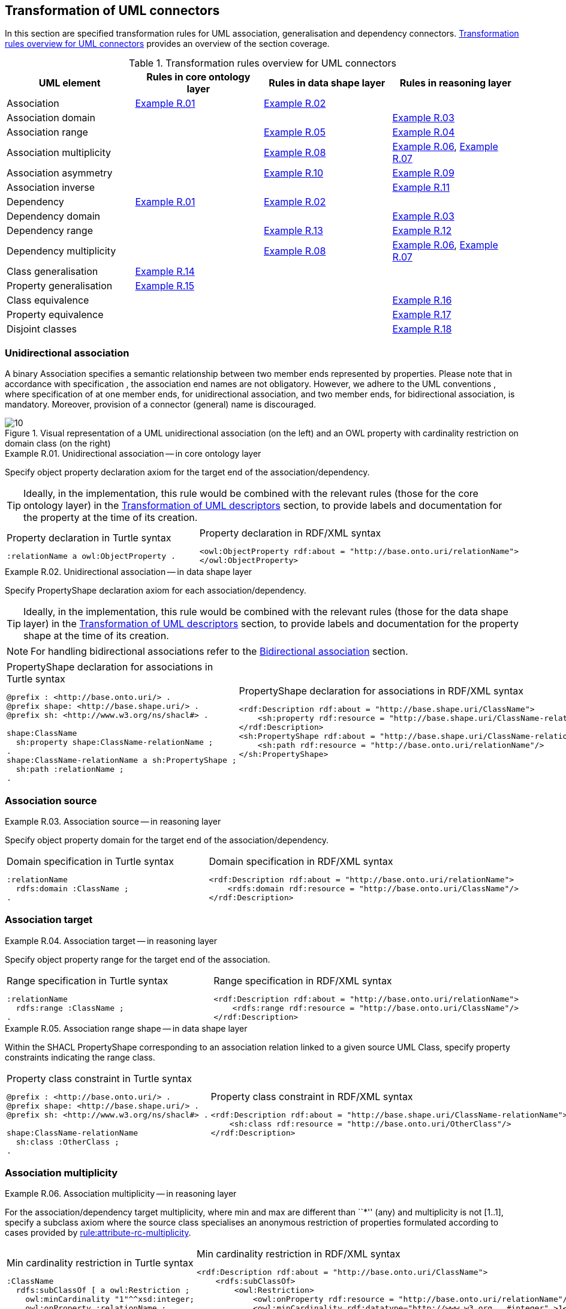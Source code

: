 [[sec:tran-rules2]]
== Transformation of UML connectors

In this section are specified transformation rules for UML association, generalisation and dependency connectors. <<tab:connectors-overview>> provides an overview of the section coverage.

[[tab:connectors-overview]]
.Transformation rules overview for UML connectors
[cols="<,<,<,<",options="header",]
|===
|UML element |Rules in core ontology layer |Rules in data shape layer |Rules in reasoning layer
|Association |<<rule:association-uni-core>> |<<rule:association-uni-ds>> |
|Association domain | | |<<rule:association-uni-domain-rc>>
|Association range | |<<rule:association-uni-range-ds>> |<<rule:association-uni-range-rc>>
|Association multiplicity | |<<rule:association-uni-multiplicity-ds>> |<<rule:association-uni-multiplicity-rc>>, <<rule:association-uni-multiplicity-one-rc>>
|Association asymmetry | |<<rule:association-uni-asymetry-ds>> |<<rule:association-uni-asymetry-rc>>
|Association inverse | | |<<rule:association-bi-inverse-rc>>
|Dependency |<<rule:association-uni-core>> |<<rule:association-uni-ds>> |
|Dependency domain | | |<<rule:association-uni-domain-rc>>
|Dependency range | |<<rule:dependency-uni-range-ds>> |<<rule:dependency-uni-range-rc>>
|Dependency multiplicity | |<<rule:association-uni-multiplicity-ds>> |<<rule:association-uni-multiplicity-rc>>, <<rule:association-uni-multiplicity-one-rc>>
|Class generalisation |<<rule:generalisation-class-core>> | |
|Property generalisation |<<rule:generalisation-property-core>> | |
|Class equivalence | | |<<rule:equivalent-classes-rc>>
|Property equivalence | | |<<rule:equivalent-properties-rc>>
|Disjoint classes | | |<<rule:disjoint-classes-rc>>
|===

[[sec:association-uni]]
=== Unidirectional association

A binary Association specifies a semantic relationship between two member ends represented by properties. Please note that in accordance with specification , the association end names are not obligatory. However, we adhere to the UML conventions , where specification of at one member ends, for unidirectional association, and two member ends, for bidirectional association, is mandatory. Moreover, provision of a connector (general) name is discouraged.

.Visual representation of a UML unidirectional association (on the left) and an OWL property with cardinality restriction on domain class (on the right)
[#fig:association-uni-visual]
image::f10.png[10]


[#rule:association-uni-core,source,XML,caption='',title='{example-caption} {counter:rule-cnt:R.01}. Unidirectional association -- in core ontology layer',reftext='{example-caption} {rule-cnt}']
====
Specify object property declaration axiom for the target end of the association/dependency.
====

[TIP]
Ideally, in the implementation, this rule would be combined with the relevant rules (those for the core ontology layer) in the xref:transformation/transf-rules4.adoc[Transformation of UML descriptors] section, to provide labels and documentation for the property at the time of its creation.

[cols="a,a", options="noheader"]
|===
|
.Property declaration in Turtle syntax
[source,Turtle]
----
:relationName a owl:ObjectProperty .
----
|
.Property declaration in RDF/XML syntax
[source,XML]
----
<owl:ObjectProperty rdf:about = "http://base.onto.uri/relationName">
</owl:ObjectProperty>
----
|===


[#rule:association-uni-ds,source,XML,caption='',title='{example-caption} {counter:rule-cnt:1.1}. Unidirectional association -- in data shape layer',reftext='{example-caption} {rule-cnt}']
====
Specify PropertyShape declaration axiom for each association/dependency.
====

[TIP]
Ideally, in the implementation, this rule would be combined with the relevant rules (those for the data shape layer) in the xref:transformation/transf-rules4.adoc[Transformation of UML descriptors] section, to provide labels and documentation for the property shape at the time of its creation.

[NOTE]
For handling bidirectional associations refer to the <<sec:association-bi>> section.

[cols="a,a", options="noheader"]
|===
|
.PropertyShape declaration for associations in Turtle syntax
[source,Turtle]
----
@prefix : <http://base.onto.uri/> .
@prefix shape: <http://base.shape.uri/> .
@prefix sh: <http://www.w3.org/ns/shacl#> .

shape:ClassName
  sh:property shape:ClassName-relationName ;
.
shape:ClassName-relationName a sh:PropertyShape ;
  sh:path :relationName ;
.
----
|
.PropertyShape declaration for associations in RDF/XML syntax
[source,XML]
----
<rdf:Description rdf:about = "http://base.shape.uri/ClassName">
    <sh:property rdf:resource = "http://base.shape.uri/ClassName-relationName"/>
</rdf:Description>
<sh:PropertyShape rdf:about = "http://base.shape.uri/ClassName-relationName">
    <sh:path rdf:resource = "http://base.onto.uri/relationName"/>
</sh:PropertyShape>

----
|===


=== Association source


[#rule:association-uni-domain-rc,source,XML,caption='',title='{example-caption} {counter:rule-cnt:2.1}. Association source -- in reasoning layer',reftext='{example-caption} {rule-cnt}']
====
Specify object property domain for the target end of the association/dependency.
====

[cols="a,a", options="noheader"]
|===
|
.Domain specification in Turtle syntax
[source,Turtle]
----
:relationName
  rdfs:domain :ClassName ;
.
----
|
.Domain specification in RDF/XML syntax
[source,XML]
----
<rdf:Description rdf:about = "http://base.onto.uri/relationName">
    <rdfs:domain rdf:resource = "http://base.onto.uri/ClassName"/>
</rdf:Description>
----
|===

=== Association target


[#rule:association-uni-range-rc,source,XML,caption='',title='{example-caption} {counter:rule-cnt:2.1}. Association target -- in reasoning layer',reftext='{example-caption} {rule-cnt}']
====
Specify object property range for the target end of the association.
====

[cols="a,a", options="noheader"]
|===
|
.Range specification in Turtle syntax
[source,Turtle]
----
:relationName
  rdfs:range :ClassName ;
.
----
|
.Range specification in RDF/XML syntax
[source,XML]
----
<rdf:Description rdf:about = "http://base.onto.uri/relationName">
    <rdfs:range rdf:resource = "http://base.onto.uri/ClassName"/>
</rdf:Description>
----
|===


[#rule:association-uni-range-ds,source,XML,caption='',title='{example-caption} {counter:rule-cnt:2.1}. Association range shape -- in data shape layer',reftext='{example-caption} {rule-cnt}']
====
Within the SHACL PropertyShape corresponding to an association relation linked to a given source UML Class, specify property constraints indicating the range class.
====

[cols="a,a", options="noheader"]
|===
|
.Property class constraint in Turtle syntax
[source,Turtle]
----
@prefix : <http://base.onto.uri/> .
@prefix shape: <http://base.shape.uri/> .
@prefix sh: <http://www.w3.org/ns/shacl#> .

shape:ClassName-relationName
  sh:class :OtherClass ;
.
----
|
.Property class constraint in RDF/XML syntax
[source,XML]
----
<rdf:Description rdf:about = "http://base.shape.uri/ClassName-relationName">
    <sh:class rdf:resource = "http://base.onto.uri/OtherClass"/>
</rdf:Description>
----
|===

=== Association multiplicity


[#rule:association-uni-multiplicity-rc,source,XML,caption='',title='{example-caption} {counter:rule-cnt:2.1}. Association multiplicity -- in reasoning layer',reftext='{example-caption} {rule-cnt}']
====
For the association/dependency target multiplicity, where min and max are different than ``*'' (any) and multiplicity is not [1..1], specify a subclass axiom where the source class specialises an anonymous restriction of properties formulated according to cases provided by xref:transformation/transf-rules1.adoc#rule:attribute-rc-multiplicity[rule:attribute-rc-multiplicity].
====

[cols="a,a", options="noheader"]
|===
|
.Min cardinality restriction in Turtle syntax
[source,Turtle]
----
:ClassName
  rdfs:subClassOf [ a owl:Restriction ;
    owl:minCardinality "1"^^xsd:integer;
    owl:onProperty :relationName ;
  ] ;
.
----
|
.Min cardinality restriction in RDF/XML syntax
[source,XML]
----
<rdf:Description rdf:about = "http://base.onto.uri/ClassName">
    <rdfs:subClassOf>
        <owl:Restriction>
            <owl:onProperty rdf:resource = "http://base.onto.uri/relationName"/>
            <owl:minCardinality rdf:datatype="http://www.w3.org...#integer" >1</owl:cardinality>
        </owl:Restriction>
    </rdfs:subClassOf>
</rdf:Description>
----
|===

[#rule:association-uni-multiplicity-one-rc,source,XML,caption='',title='{example-caption} {counter:rule-cnt:2.1}. Association multiplicity "one" -- in reasoning layer',reftext='{example-caption} {rule-cnt}']
====
If the association/dependency multiplicity is exactly one, i.e. [1..1], specify a functional property axiom like in xref:transformation/transf-rules1.adoc#rule:attribute-rc-multiplicity-one[rule:attribute-rc-multiplicity-one].
====

[cols="a,a", options="noheader"]
|===
|
.Declaring a functional property in Turtle syntax
[source,Turtle]
----
:relationName a owl:FunctionalProperty .
----
|
.Declaring a functional property in RDF/XML syntax
[source,XML]
----
<rdf:Description rdf:about = "http://base.onto.uri/relationName">
    <rdf:type rdf:resource = "http://...owl#FunctionalProperty"/>
</rdf:Description>
----
|===

[#rule:association-uni-multiplicity-ds,source,XML,caption='',title='{example-caption} {counter:rule-cnt:2.1}. Association multiplicity -- in data shape layer',reftext='{example-caption} {rule-cnt}']
====
Within the SHACL PropertyShape corresponding to an association/dependency relation linked to a given source UML Class, specify property constraints indicating minimum and maximum cardinality, according to cases provided by xref:transformation/transf-rules1.adoc#rule:attribute-ds-multiplicity[rule:attribute-ds-multiplicity].
====

[cols="a,a", options="noheader"]
|===
|
.Min cardinality constraint in Turtle syntax
[source,Turtle]
----
@prefix shape: <http://base.shape.uri/> .
@prefix sh: <http://www.w3.org/ns/shacl#> .

shape:ClassName-relationName
  sh:minCount 1 ;
.
----
|
.Min cardinality constraint in RDF/XML syntax
[source,XML]
----
<rdf:Description rdf:about = "http://base.shape.uri/ClassName-relationName">
    <sh:minCount rdf:datatype="http://www.w3.org...#integer"
      >1</sh:minCount>
</rdf:Description>
----
|===

[[sec:association-self]]
=== Recursive association

In case of recursive associations, that are from one class to itself, (depicted in <<fig:association-self-visual>>), the transformation rules must be applied as in the case of regular unidirectional association, which are from <<rule:association-uni-core>> to <<rule:association-uni-multiplicity-one-rc>>. In addition, the association must be marked as asymmetric expressed in <<rule:association-uni-asymetry-ds>> and <<rule:association-uni-asymetry-rc>>.

.Visual representation of a UML recursive association (on the left) and OWL recursive properties with cardinality restrictions on domain class (on the right)
[#fig:association-self-visual]
image::f11.png[11]

[#rule:association-uni-asymetry-rc,source,XML,caption='',title='{example-caption} {counter:rule-cnt:2.1}. Association asymmetry -- in reasoning layer',reftext='{example-caption} {rule-cnt}']
====
Specify an asymmetric object property axiom for each end of a recursive association.
====

[cols="a,a", options="noheader"]
|===
|
.Declaring an asymmetric property in Turtle syntax
[source,Turtle]
----
:relatesTo a owl:AsymmetricProperty .
----
|
.Declaring an asymmetric property in RDF/XML syntax
[source,XML]
----
<rdf:Description rdf:about = "http://base.onto.uri/relatesTo">
    <rdf:type rdf:resource = "http://...owl#AsymmetricProperty"/>
</rdf:Description>
----
|===

[#rule:association-uni-asymetry-ds,source,XML,caption='',title='{example-caption} {counter:rule-cnt:2.1}. Association asymmetry -- in data shape layer',reftext='{example-caption} {rule-cnt}']
====
Within the SHACL Node Shape corresponding to the UML Class, specify SPARQL constraint selecting instances connected by the object property in a reciprocal manner.
====

[cols="a,a", options="noheader"]
|===
|
.Adding details to a NodeShape for an asymmetric property in Turtle syntax
[source,Turtle]
----
@prefix : <http://base.onto.uri/> .
@prefix shape: <http://base.shape.uri/> .
@prefix sh: <http://www.w3.org/ns/shacl#> .

shape:ClassName
  sh:sparql [
    sh:select """
      SELECT ?this ?that
      WHERE {
        ?this :relatesTo ?that .
        ?that :relatesTo ?this .
      }
    """ ;
  ] ;
.
----
|
.Adding details to a NodeShape for an asymmetric property in RDF/XML syntax
[source,XML]
----
<rdf:Description rdf:about = "http://base.shape.uri/ClassName">
    <sh:sparql rdf:parseType="Resource">
        <sh:select>
          SELECT ?this ?that
          WHERE {
            ?this :relatesTo ?that .
            ?that :relatesTo ?this .}
        </sh:select>
    </sh:sparql>
</rdf:Description>
----
|===

[[sec:association-bi]]
=== Bidirectional association

The bidirectional associations should be treated, both on source and target ends, like two unidirectional associations (see <<fig:association-bi-visual>>). The transformation rules from <<rule:association-uni-core>> and <<rule:association-uni-ds>>, and all the other rules for unidirectional associations shown in <<tab:connectors-overview>> must be applied to both ends. In addition to those rules, the inverse relation axiom must be specified.

.Visual representation of a UML bidirectional association (on the left) and OWL properties with cardinality restrictions on domain class (on the right)
[#fig:association-bi-visual]
image::f12.png[12]


[#rule:association-bi-inverse-rc,source,XML,caption='',title='{example-caption} {counter:rule-cnt:2.1}. Association inverse -- in reasoning layer',reftext='{example-caption} {rule-cnt}']
====
Specify an inverse object property axiom between the source and target ends of the bidirectional association.
====

[cols="a,a", options="noheader"]
|===
|
.Declaring an inverse property in Turtle syntax
[source,Turtle]
----
:relatesTo owl:inverseOf :isRelatedTo .
----
|
.Declaring an inverse property in RDF/XML syntax
[source,XML]
----
<rdf:Description rdf:about = "http://base.onto.uri/relatesTo">
    <owl:inverseOf rdf:resource = "http://base.onto.uri/isRelatedTo"/>
</rdf:Description>
----
|===

[[sec:dependecy]]
=== Unidirectional dependency

In general the UML dependency connectors should be transformed by the rules specified for UML association connectors (see <<tab:connectors-overview>>).

The following two rules, concerning the transformation of dependency targets, are different from the rules for the transformation of  association targets.

[#rule:dependency-uni-range-rc,source,XML,caption='',title='{example-caption} {counter:rule-cnt:2.1}. Dependency target -- in reasoning layer',reftext='{example-caption} {rule-cnt}']
====
Specify object property range for the target end of the dependency.
====

[cols="a,a", options="noheader"]
|===
|
.Range specification in Turtle syntax
[source,Turtle]
----
:relationName
  rdfs:range skos:Concept ;
.
----
|
.Range specification in RDF/XML syntax
[source,XML]
----
<rdf:Description rdf:about = "http://base.onto.uri/relationName">
    <rdfs:range rdf:resource = ".../02/skos/core#Concept"/>
</rdf:Description>

----
|===

NOTE: In OWL we want to state only that the range of a Dependency connector is a `skos:Concept`, without committing to a specific list. We do this additional restriction in the data shape.

[#rule:dependency-uni-range-ds,source,XML,caption='',title='{example-caption} {counter:rule-cnt:2.1}. Dependency range shape -- in data shape layer',reftext='{example-caption} {rule-cnt}']
====
Within the SHACL PropertyShape corresponding to a dependency relation linked to a given source UML Class, specify property constraints indicating the range class.
====

[cols="a,a", options="noheader"]
|===
|
.Property class constraint in Turtle syntax
[source,Turtle]
----
@prefix : <http://base.onto.uri/> .
@prefix shape: <http://base.shape.uri/> .
@prefix sh: <http://www.w3.org/ns/shacl#> .

shape:ClassName-relationName
  sh:class :EnumerationName ;
.
----
|
.Property class constraint in RDF/XML syntax
[source,XML]
----
<rdf:Description rdf:about = "http://base.shape.uri/ClassName-relationName">
    <sh:class rdf:resource = "http://base.onto.uri/EnumerationName"/>
</rdf:Description>
----
|===


[[sec:generalisation]]
=== Class generalisation

Generalisation defines specialization relationship between Classifiers. In case of UML Classes it relates a more specific Class to a more general Class.

.Visual representation of UML generalisation (on the left) and OWL subclass relation (on the right)
[#fig:generalisation-visual]
image::f13.png[13]

//TODO: Verify this statement. It doesn't make too much sense. Needs reformulation. Plus, it might be irrelevant if we don't make a rule for generating (optional) disjoint classes statements. Adding a sentence about this to refer to an individual rule for generating disjoint statements.
UML generalisation set groups generalisations; incomplete and disjoint constraints indicate that the set is not complete and its specific Classes have no common instances. The UML conventions specify that all sibling classes are by default disjoint, therefore even if no generalisation set is provided it is assumed to be implicit.
Sibling classes will be declared disjoint with one another in the reasoning layer (see xref:rule:disjoint-classes-rc[]).

[#rule:generalisation-class-core,source,XML,caption='',title='{example-caption} {counter:rule-cnt:2.1}. Class generalisation -- in core ontology layer',reftext='{example-caption} {rule-cnt}']
====
Specify subclass axiom for the generalisation between UML Classes.
====

[cols="a,a", options="noheader"]
|===
|
.Subclass declaration in Turtle syntax
[source,Turtle]
----
:ClassName rdfs:subClassOf :SuperClass.
:OtherClass rdfs:subClassOf :SuperClass.
----
|
.Subclass declaration in RDF/XML syntax
[source,XML]
----
<owl:Class rdf:about = "http://base.onto.uri/ClassName">
    <rdfs:subClassOf rdf:resource = "http://base.onto.uri/SuperClass"/>
</owl:Class>
<owl:Class rdf:about = "http://base.onto.uri/OtherClass">
    <rdfs:subClassOf rdf:resource = "http://base.onto.uri/SuperClass"/>
</owl:Class>
----
|===

=== Property generalisation

Generalization defines specialization relationship between Classifiers. In case of the UML associations it relates a more specific Association to more general Association.

.Visual representation of UML property generalisation (on the left) and OWL sub-property relation (on the right)
[#fig:generalisation-rel-visual]
image::f14.png[14]


[#rule:generalisation-property-core,source,XML,caption='',title='{example-caption} {counter:rule-cnt:2.1}. Property generalisation -- in core ontology layer',reftext='{example-caption} {rule-cnt}']
====
Specify sub-property axiom for the generalisation between UML association/dependency connectors.
====

[cols="a,a", options="noheader"]
|===
|
.Property specialisation in Turtle syntax
[source,Turtle]
----
:hasSister rdfs:subPropertyOf :relatesTo .
:isSisterOf rdfs:subPropertyOf :isRelatedTo .
----
|
.Property specialisation in RDF/XML syntax
[source,XML]
----
<owl:ObjectProperty rdf:about = "http://base.onto.uri/hasSister">
    <rdfs:subPropertyOf rdf:resource = "http://base.onto.uri/relatesTo"/>
</owl:ObjectProperty>
<owl:ObjectProperty rdf:about = "http://base.onto.uri/isSisterOf">
    <rdfs:subPropertyOf rdf:resource = "http://base.onto.uri/isRelatedTo"/>
</owl:ObjectProperty>
----
|===

=== Class equivalence

.Visual representation of UML class equivalence (on the left) and OWL class equivalence (on the right)
[#fig:generalisation-equivalence-visual]
image::f15.png[15]


[#rule:equivalent-classes-rc,source,XML,caption='',title='{example-caption} {counter:rule-cnt:2.1}. Equivalent classes -- in reasoning layer',reftext='{example-caption} {rule-cnt}']
====
Specify equivalent class axiom for the generalisation with `\<<equivalent>>` or `\<<complete>>` stereotype between UML Classes.
====

[cols="a,a", options="noheader"]
|===
|
.Class equivalence in Turtle syntax
[source,Turtle]
----
:ClassName owl:equivalentClass :SuperClass.
----
|
.Class equivalence in RDF/XML syntax
[source,XML]
----
<rdf:Description rdf:about = "http://base.onto.uri/ClassName">
    <owl:equivalentClass rdf:resource = "http://base.onto.uri/SuperClass"/>
</rdf:Description>
----
|===

=== Property equivalence

[#rule:equivalent-properties-rc,source,XML,caption='',title='{example-caption} {counter:rule-cnt:2.1}. Equivalent properties -- in reasoning layer',reftext='{example-caption} {rule-cnt}']
====
Specify equivalent property axiom for the generalisation with `\<<equivalent>>` or `\<<complete>>` stereotype between UML properties.
====

[cols="a,a", options="noheader"]
|===
|
.Property equivalence in Turtle syntax
[source,Turtle]
----
:hasSister owl:equivalentProperty :relatesTo .
:isSisterOf owl:equivalentProperty :isRelatedTo .
----
|
.Property equivalence in RDF/XML syntax
[source,XML]
----
<rdf:Description rdf:about = "http://base.onto.uri/hasSister">
  <owl:equivalentProperty rdf:resource = "http://base.onto.uri/relatesTo"/>
</rdf:Description>
<rdf:Description rdf:about = "http://base.onto.uri/isSisterOf">
  <owl:equivalentProperty rdf:resource = "http://base.onto.uri/isRelatedTo"/>
</rdf:Description>
----
|===

=== Disjoint classes

[#rule:disjoint-classes-rc,source,XML,caption='',title='{example-caption} {counter:rule-cnt:2.1}. Disjoint classes -- in reasoning layer',reftext='{example-caption} {rule-cnt}']
====
Specify a disjoint classes axiom for all "sibling" classes, i.e. for multiple UML Classes that have generalisation connectors to the same UML Class.
====

For the generalisation relations depicted in xref:fig:generalisation-visual[], the generated output should have the following form.

[cols="a,a", options="noheader"]
|===
|
.Disjoint classes declaration in Turtle syntax
[source,Turtle]
----
[ a owl:AllDisjointClasses ;
  owl:members  ( :ClassName :OtherClass )
] .
----
|
.Disjoint classes declaration in RDF/XML syntax
[source,XML]
----
<rdf:Description>
    <rdf:type rdf:resource="http://...owl#AllDisjointClasses"/>
    <owl:members rdf:parseType="Collection">
        <rdf:Description rdf:about="http://base.onto.uri/ClassName"/>
        <rdf:Description rdf:about="http://base.onto.uri/OtherClass"/>
    </owl:members>
</rdf:Description>
----
|===

